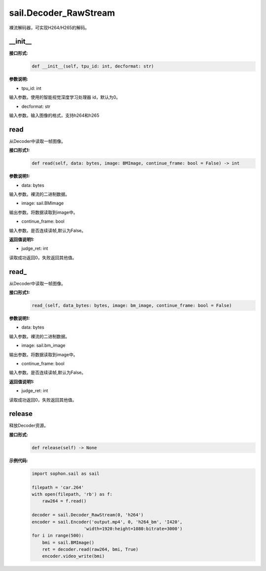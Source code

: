 sail.Decoder_RawStream
______________________

裸流解码器，可实现H264/H265的解码。

__init__
>>>>>>>>>

**接口形式:**
    .. code-block:: python

        def __init__(self, tpu_id: int, decformat: str)


**参数说明:**

* tpu_id: int

输入参数。使用的智能视觉深度学习处理器 id，默认为0。

* decformat: str

输入参数。输入图像的格式，支持h264和h265


read
>>>>>>>>>>>>>>>>>>>>>>>>>>>>>

从Decoder中读取一帧图像。

**接口形式1:**
    .. code-block:: python

        def read(self, data: bytes, image: BMImage, continue_frame: bool = False) -> int
        
**参数说明1:**

* data: bytes

输入参数。裸流的二进制数据。

* image: sail.BMImage

输出参数。将数据读取到image中。

* continue_frame: bool

输入参数。是否连续读帧,默认为False。

**返回值说明1:**

* judge_ret: int

读取成功返回0，失败返回其他值。


read\_
>>>>>>>>>>>>>>>>>>>>>>>>>>>>>

从Decoder中读取一帧图像。

**接口形式1:**
    .. code-block:: python

        read_(self, data_bytes: bytes, image: bm_image, continue_frame: bool = False)

**参数说明1:**

* data: bytes

输入参数。裸流的二进制数据。

* image: sail.bm_image

输出参数。将数据读取到image中。

* continue_frame: bool

输入参数。是否连续读帧,默认为False。

**返回值说明1:**

* judge_ret: int

读取成功返回0，失败返回其他值。


release
>>>>>>>>>>>>>>>>>>>>>>>>>>>>>

释放Decoder资源。

**接口形式:**
    .. code-block:: python
    
        def release(self) -> None

**示例代码:**
    .. code-block:: python

        import sophon.sail as sail

        filepath = 'car.264'
        with open(filepath, 'rb') as f:
            raw264 = f.read()

        decoder = sail.Decoder_RawStream(0, 'h264')
        encoder = sail.Encoder('output.mp4', 0, 'h264_bm', 'I420', 
                            'width=1920:height=1080:bitrate=3000')
        for i in range(500):
            bmi = sail.BMImage()
            ret = decoder.read(raw264, bmi, True)
            encoder.video_write(bmi)